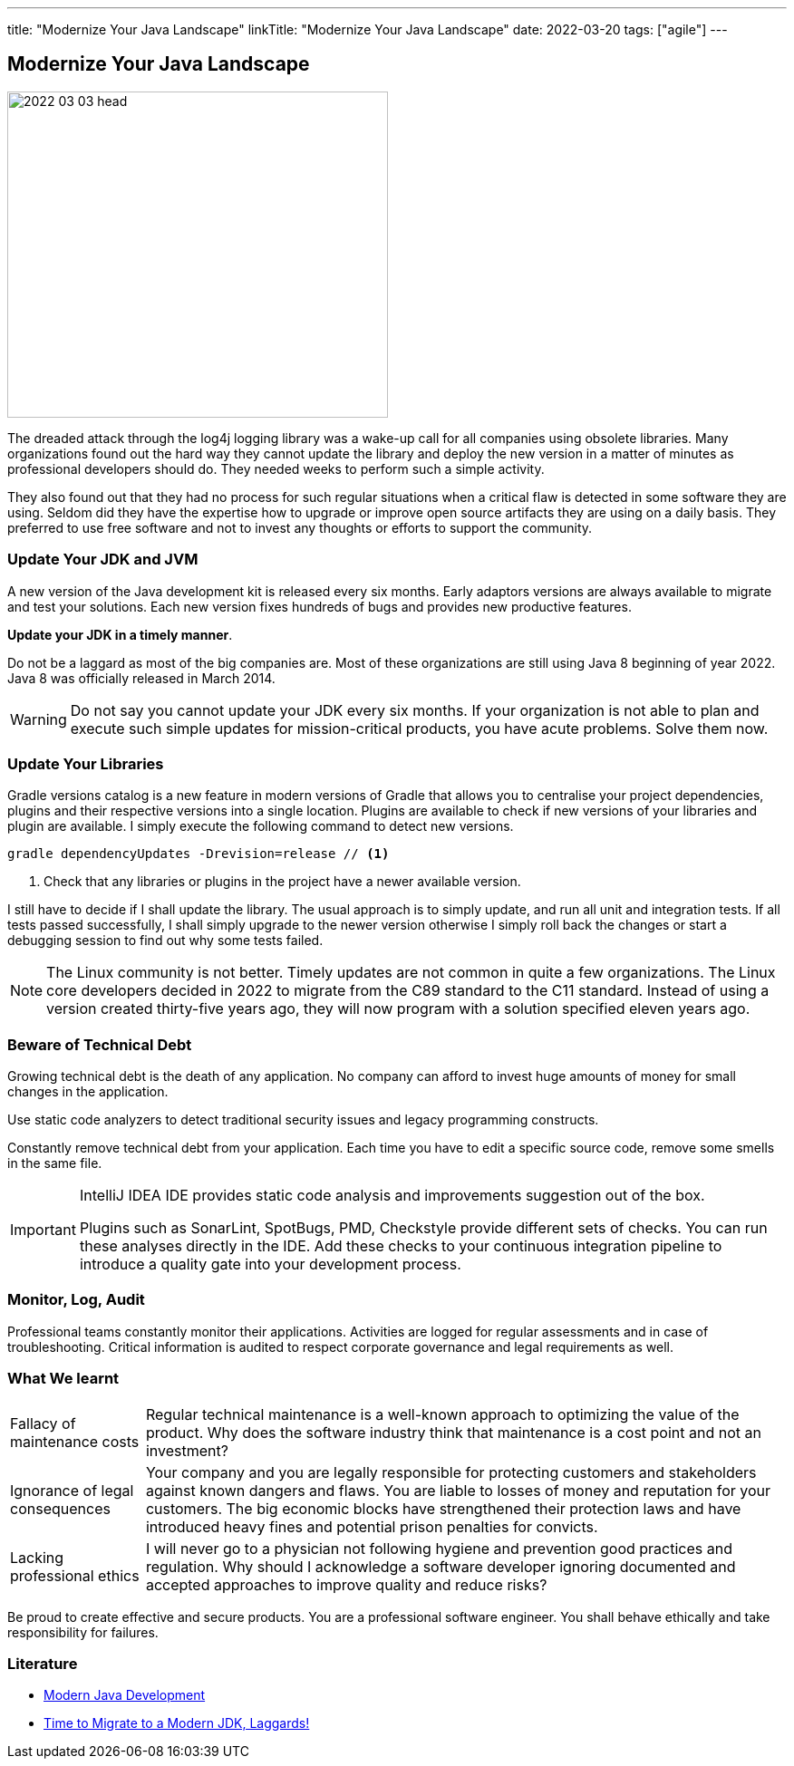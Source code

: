 ---
title: "Modernize Your Java Landscape"
linkTitle: "Modernize Your Java Landscape"
date: 2022-03-20
tags: ["agile"]
---

== Modernize Your Java Landscape
:author: Marcel Baumann
:email: <marcel.baumann@tangly.net>
:company: https://www.tangly.net/[tangly llc]

image::2022-03-03-head.jpg[width=420,height=360,role=left]

The dreaded attack through the log4j logging library was a wake-up call for all companies using obsolete libraries.
Many organizations found out the hard way they cannot update the library and deploy the new version in a matter of minutes as professional developers should do.
They needed weeks to perform such a simple activity.

They also found out that they had no process for such regular situations when a critical flaw is detected in some software they are using.
Seldom did they have the expertise how to upgrade or improve open source artifacts they are using on a daily basis.
They preferred to use free software and not to invest any thoughts or efforts to support the community.

=== Update Your JDK and JVM

A new version of the Java development kit is released every six months.
Early adaptors versions are always available to migrate and test your solutions.
Each new version fixes hundreds of bugs and provides new productive features.

*Update your JDK in a timely manner*.

Do not be a laggard as most of the big companies are.
Most of these organizations are still using Java 8 beginning of year 2022.
Java 8 was officially released in March 2014.

[WARNING]
Do not say you cannot update your JDK every six months.
If your organization is not able to plan and execute such simple updates for mission-critical products, you have acute problems.
Solve them now.

=== Update Your Libraries

Gradle versions catalog is a new feature in modern versions of Gradle that allows you to centralise your project dependencies, plugins and their respective versions into a single location.
Plugins are available to check if new versions of your libraries and plugin are available.
I simply execute the following command to detect new versions.

[source,gradle]
----
gradle dependencyUpdates -Drevision=release // <1>
----

<1> Check that any libraries or plugins in the project have a newer available version.

I still have to decide if I shall update the library.
The usual approach is to simply update, and run all unit and integration tests.
If all tests passed successfully, I shall simply upgrade to the newer version otherwise I simply roll back the changes or start a debugging session to find out why some tests failed.

[NOTE]
====
The Linux community is not better.
Timely updates are not common in quite a few organizations.
The Linux core developers decided in 2022 to migrate from the C89 standard to the C11 standard.
Instead of using a version created thirty-five years ago, they will now program with a solution specified eleven years ago.
====

=== Beware of Technical Debt

Growing technical debt is the death of any application.
No company can afford to invest huge amounts of money for small changes in the application.

Use static code analyzers to detect traditional security issues and legacy programming constructs.

Constantly remove technical debt from your application.
Each time you have to edit a specific source code, remove some smells in the same file.

[IMPORTANT]
====
IntelliJ IDEA IDE provides static code analysis and improvements suggestion out of the box.

Plugins such as SonarLint, SpotBugs, PMD, Checkstyle provide different sets of checks.
You can run these analyses directly in the IDE.
Add these checks to your continuous integration pipeline to introduce a quality gate into your development process.
====

=== Monitor, Log, Audit

Professional teams constantly monitor their applications.
Activities are logged for regular assessments and in case of troubleshooting.
Critical information is audited to respect corporate governance and legal requirements as well.

=== What We learnt

[horizontal]
Fallacy of maintenance costs::
Regular technical maintenance is a well-known approach to optimizing the value of the product.
Why does the software industry think that maintenance is a cost point and not an investment?
Ignorance of legal consequences::
Your company and you are legally responsible for protecting customers and stakeholders against known dangers and flaws.
You are liable to losses of money and reputation for your customers.
The big economic blocks have strengthened their protection laws and have introduced heavy fines and potential prison penalties for convicts.
Lacking professional ethics::
I will never go to a physician not following hygiene and prevention good practices and regulation.
Why should I acknowledge a software developer ignoring documented and accepted approaches to improve quality and reduce risks?

Be proud to create effective and secure products.
You are a professional software engineer.
You shall behave ethically and take responsibility for failures.

[bibliography]
=== Literature

* link:../../2021/modern-java-development[Modern Java Development]
* link:../../2019/time-to-migrate-to-a-modern-jdk-laggards[Time to Migrate to a Modern JDK, Laggards!]
